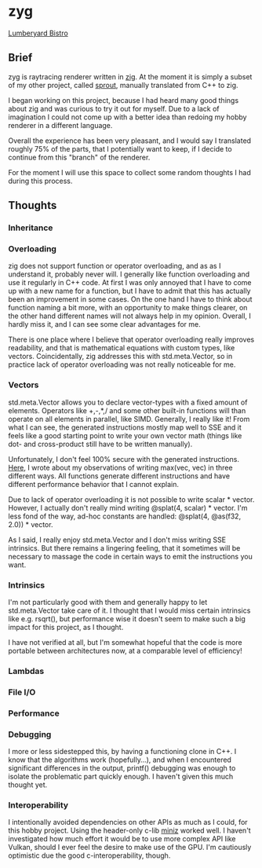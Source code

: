 * zyg

[[https://opioid.github.io/zyg/images/bistro_night_720.jpg]]
[[https://developer.nvidia.com/orca/amazon-lumberyard-bistro][Lumberyard Bistro]]

** Brief

zyg is raytracing renderer written in [[https://ziglang.org/][zig]]. At the moment it is simply a subset of my other project, called [[https://github.com/Opioid/sprout][sprout]], manually translated from C++ to zig. 

I began working on this project, because I had heard many good things about zig and was curious to try it out for myself. Due to a lack of imagination I could not come up with a better idea than redoing my hobby renderer in a different language. 

Overall the experience has been very pleasant, and I would say I translated roughly 75% of the parts, that I potentially want to keep, if I decide to continue from this "branch" of the renderer.

For the moment I will use this space to collect some random thoughts I had during this process.

** Thoughts

*** Inheritance

*** Overloading

zig does not support function or operator overloading, and as as I understand it, probably never will. I generally like function overloading and use it regularly in C++ code. At first I was only annoyed that I have to come up with a new name for a function, but I have to admit that this has actually been an improvement in some cases. On the one hand I have to think about function naming a bit more, with an opportunity to make things clearer, on the other hand different names will not always help in my opinion. Overall, I hardly miss it, and I can see some clear advantages for me.

There is one place where I believe that operator overloading really improves readability, and that is mathematical equations with custom types, like vectors. Coincidentally, zig addresses this with std.meta.Vector, so in practice lack of operator overloading was not really noticeable for me. 

*** Vectors

std.meta.Vector allows you to declare vector-types with a fixed amount of elements. Operators like +,-,*,/ and some other built-in functions will than operate on all elements in parallel, like SIMD. Generally, I really like it! From what I can see, the generated instructions mostly map well to SSE and it feels like a good starting point to write your own vector math (things like dot- and cross-product still have to be written manually).

Unfortunately, I don't feel 100% secure with the generated instructions. [[https://zigforum.org/t/std-math-min-vs-minimum-for-std-meta-vector/821/5][Here]], I wrote about my observations of writing max(vec, vec) in three different ways. All functions generate different instructions and have different performance behavior that I cannot explain.

Due to lack of operator overloading it is not possible to write scalar * vector. However, I actually don't really mind writing @splat(4, scalar) * vector. I'm less fond of the way, ad-hoc constants are handled: @splat(4, @as(f32, 2.0)) * vector.

As I said, I really enjoy std.meta.Vector and I don't miss writing SSE intrinsics. But there remains a lingering feeling, that it sometimes will be necessary to massage the code in certain ways to emit the instructions you want.

*** Intrinsics

I'm not particularly good with them and generally happy to let std.meta.Vector take care of it. I thought that I would miss certain intrinsics like e.g. rsqrt(), but performance wise it doesn't seem to make such a big impact for this project, as I thought.

I have not verified at all, but I'm somewhat hopeful that the code is more portable between architectures now, at a comparable level of efficiency!

*** Lambdas

*** File I/O



*** Performance

*** Debugging

I more or less sidestepped this, by having a functioning clone in C++. I know that the algorithms work (hopefully...), and when I encountered significant differences in the output, printf() debugging was enough to isolate the problematic part quickly enough. I haven't given this much thought yet.

*** Interoperability

I intentionally avoided dependencies on other APIs as much as I could, for this hobby project. Using the header-only c-lib [[https://github.com/richgel999/miniz][miniz]] worked well. I haven't investigated how much effort it would be to use more complex API like Vulkan, should I ever feel the desire to make use of the GPU. I'm cautiously optimistic due the good c-interoperability, though.
